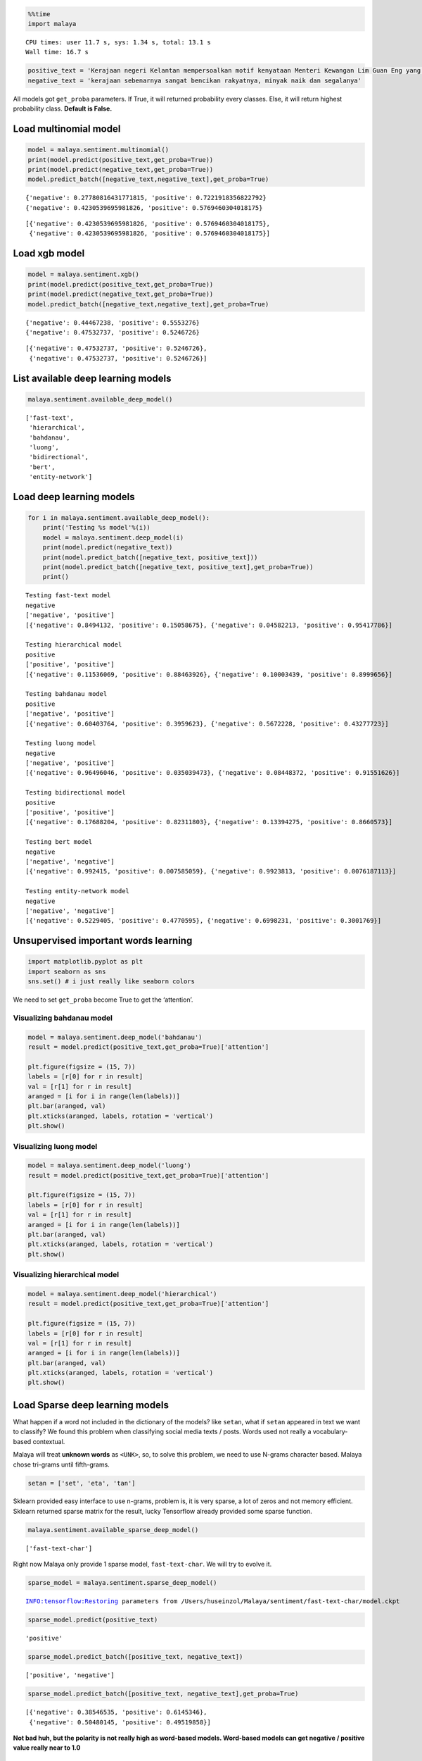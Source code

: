 
.. code:: ipython3

    %%time
    import malaya


.. parsed-literal::

    CPU times: user 11.7 s, sys: 1.34 s, total: 13.1 s
    Wall time: 16.7 s


.. code:: ipython3

    positive_text = 'Kerajaan negeri Kelantan mempersoalkan motif kenyataan Menteri Kewangan Lim Guan Eng yang hanya menyebut Kelantan penerima terbesar bantuan kewangan dari Kerajaan Persekutuan. Sedangkan menurut Timbalan Menteri Besarnya, Datuk Mohd Amar Nik Abdullah, negeri lain yang lebih maju dari Kelantan turut mendapat pembiayaan dan pinjaman.'
    negative_text = 'kerajaan sebenarnya sangat bencikan rakyatnya, minyak naik dan segalanya'

All models got ``get_proba`` parameters. If True, it will returned
probability every classes. Else, it will return highest probability
class. **Default is False.**

Load multinomial model
----------------------

.. code:: ipython3

    model = malaya.sentiment.multinomial()
    print(model.predict(positive_text,get_proba=True))
    print(model.predict(negative_text,get_proba=True))
    model.predict_batch([negative_text,negative_text],get_proba=True)


.. parsed-literal::

    {'negative': 0.27780816431771815, 'positive': 0.7221918356822792}
    {'negative': 0.4230539695981826, 'positive': 0.5769460304018175}




.. parsed-literal::

    [{'negative': 0.4230539695981826, 'positive': 0.5769460304018175},
     {'negative': 0.4230539695981826, 'positive': 0.5769460304018175}]



Load xgb model
--------------

.. code:: ipython3

    model = malaya.sentiment.xgb()
    print(model.predict(positive_text,get_proba=True))
    print(model.predict(negative_text,get_proba=True))
    model.predict_batch([negative_text,negative_text],get_proba=True)


.. parsed-literal::

    {'negative': 0.44467238, 'positive': 0.5553276}
    {'negative': 0.47532737, 'positive': 0.5246726}




.. parsed-literal::

    [{'negative': 0.47532737, 'positive': 0.5246726},
     {'negative': 0.47532737, 'positive': 0.5246726}]



List available deep learning models
-----------------------------------

.. code:: ipython3

    malaya.sentiment.available_deep_model()




.. parsed-literal::

    ['fast-text',
     'hierarchical',
     'bahdanau',
     'luong',
     'bidirectional',
     'bert',
     'entity-network']



Load deep learning models
-------------------------

.. code:: ipython3

    for i in malaya.sentiment.available_deep_model():
        print('Testing %s model'%(i))
        model = malaya.sentiment.deep_model(i)
        print(model.predict(negative_text))
        print(model.predict_batch([negative_text, positive_text]))
        print(model.predict_batch([negative_text, positive_text],get_proba=True))
        print()


.. parsed-literal::

    Testing fast-text model
    negative
    ['negative', 'positive']
    [{'negative': 0.8494132, 'positive': 0.15058675}, {'negative': 0.04582213, 'positive': 0.95417786}]
    
    Testing hierarchical model
    positive
    ['positive', 'positive']
    [{'negative': 0.11536069, 'positive': 0.88463926}, {'negative': 0.10003439, 'positive': 0.8999656}]
    
    Testing bahdanau model
    positive
    ['negative', 'positive']
    [{'negative': 0.60403764, 'positive': 0.3959623}, {'negative': 0.5672228, 'positive': 0.43277723}]
    
    Testing luong model
    negative
    ['negative', 'positive']
    [{'negative': 0.96496046, 'positive': 0.035039473}, {'negative': 0.08448372, 'positive': 0.91551626}]
    
    Testing bidirectional model
    positive
    ['positive', 'positive']
    [{'negative': 0.17688204, 'positive': 0.82311803}, {'negative': 0.13394275, 'positive': 0.8660573}]
    
    Testing bert model
    negative
    ['negative', 'negative']
    [{'negative': 0.992415, 'positive': 0.007585059}, {'negative': 0.9923813, 'positive': 0.0076187113}]
    
    Testing entity-network model
    negative
    ['negative', 'negative']
    [{'negative': 0.5229405, 'positive': 0.4770595}, {'negative': 0.6998231, 'positive': 0.3001769}]
    


Unsupervised important words learning
-------------------------------------

.. code:: ipython3

    import matplotlib.pyplot as plt
    import seaborn as sns
    sns.set() # i just really like seaborn colors

We need to set ``get_proba`` become True to get the ‘attention’.

Visualizing bahdanau model
^^^^^^^^^^^^^^^^^^^^^^^^^^

.. code:: ipython3

    model = malaya.sentiment.deep_model('bahdanau')
    result = model.predict(positive_text,get_proba=True)['attention']
    
    plt.figure(figsize = (15, 7))
    labels = [r[0] for r in result]
    val = [r[1] for r in result]
    aranged = [i for i in range(len(labels))]
    plt.bar(aranged, val)
    plt.xticks(aranged, labels, rotation = 'vertical')
    plt.show()



.. image:: load-sentiment_files/load-sentiment_15_0.png


Visualizing luong model
^^^^^^^^^^^^^^^^^^^^^^^

.. code:: ipython3

    model = malaya.sentiment.deep_model('luong')
    result = model.predict(positive_text,get_proba=True)['attention']
    
    plt.figure(figsize = (15, 7))
    labels = [r[0] for r in result]
    val = [r[1] for r in result]
    aranged = [i for i in range(len(labels))]
    plt.bar(aranged, val)
    plt.xticks(aranged, labels, rotation = 'vertical')
    plt.show()



.. image:: load-sentiment_files/load-sentiment_17_0.png


Visualizing hierarchical model
^^^^^^^^^^^^^^^^^^^^^^^^^^^^^^

.. code:: ipython3

    model = malaya.sentiment.deep_model('hierarchical')
    result = model.predict(positive_text,get_proba=True)['attention']
    
    plt.figure(figsize = (15, 7))
    labels = [r[0] for r in result]
    val = [r[1] for r in result]
    aranged = [i for i in range(len(labels))]
    plt.bar(aranged, val)
    plt.xticks(aranged, labels, rotation = 'vertical')
    plt.show()



.. image:: load-sentiment_files/load-sentiment_19_0.png


Load Sparse deep learning models
--------------------------------

What happen if a word not included in the dictionary of the models? like
``setan``, what if ``setan`` appeared in text we want to classify? We
found this problem when classifying social media texts / posts. Words
used not really a vocabulary-based contextual.

Malaya will treat **unknown words** as ``<UNK>``, so, to solve this
problem, we need to use N-grams character based. Malaya chose tri-grams
until fifth-grams.

.. code:: python

   setan = ['set', 'eta', 'tan']

Sklearn provided easy interface to use n-grams, problem is, it is very
sparse, a lot of zeros and not memory efficient. Sklearn returned sparse
matrix for the result, lucky Tensorflow already provided some sparse
function.

.. code:: ipython3

    malaya.sentiment.available_sparse_deep_model()




.. parsed-literal::

    ['fast-text-char']



Right now Malaya only provide 1 sparse model, ``fast-text-char``. We
will try to evolve it.

.. code:: ipython3

    sparse_model = malaya.sentiment.sparse_deep_model()


.. parsed-literal::

    INFO:tensorflow:Restoring parameters from /Users/huseinzol/Malaya/sentiment/fast-text-char/model.ckpt


.. code:: ipython3

    sparse_model.predict(positive_text)




.. parsed-literal::

    'positive'



.. code:: ipython3

    sparse_model.predict_batch([positive_text, negative_text])




.. parsed-literal::

    ['positive', 'negative']



.. code:: ipython3

    sparse_model.predict_batch([positive_text, negative_text],get_proba=True)




.. parsed-literal::

    [{'negative': 0.38546535, 'positive': 0.6145346},
     {'negative': 0.50480145, 'positive': 0.49519858}]



**Not bad huh, but the polarity is not really high as word-based models.
Word-based models can get negative / positive value really near to 1.0**

Train a multinomial model using custom dataset
----------------------------------------------

.. code:: ipython3

    import pandas as pd
    df = pd.read_csv('tests/02032018.csv',sep=';')
    df = df.iloc[3:,1:]
    df.columns = ['text','label']
    corpus = df.text.tolist()

corpus should be [(text, label)]

.. code:: ipython3

    dataset = [[df.iloc[i,0],df.iloc[i,1]] for i in range(df.shape[0])]
    bayes = malaya.sentiment.train_multinomial(dataset)


.. parsed-literal::

                 precision    recall  f1-score   support
    
       Negative       0.00      0.00      0.00        12
        Neutral       0.75      0.16      0.26        19
       Positive       0.53      1.00      0.69        30
    
    avg / total       0.49      0.54      0.42        61
    


You also able to feed directory location
^^^^^^^^^^^^^^^^^^^^^^^^^^^^^^^^^^^^^^^^

::

   directory
       |
       |- adidas
       |- apple
       |- hungry

.. code:: ipython3

    bayes = malaya.sentiment.train_multinomial('tests/local')


.. parsed-literal::

                 precision    recall  f1-score   support
    
         adidas       0.97      0.60      0.74       303
          apple       0.99      0.57      0.73       477
         hungry       0.79      0.93      0.86      1051
       kerajaan       0.85      0.81      0.83      1403
           nike       0.96      0.53      0.68       329
    pembangkang       0.71      0.87      0.78      1496
    
    avg / total       0.82      0.80      0.79      5059
    


.. code:: ipython3

    bayes.predict('saya suka kerajaan dan anwar ibrahim', get_proba = True)




.. parsed-literal::

    {'adidas': 0.0005529039473579767,
     'apple': 0.0006348307032386134,
     'hungry': 0.010374347097919939,
     'kerajaan': 0.07250377012308745,
     'nike': 0.00058477543567546,
     'pembangkang': 0.9153493726927218}



Train a multinomial using skip-gram vectorization
^^^^^^^^^^^^^^^^^^^^^^^^^^^^^^^^^^^^^^^^^^^^^^^^^

.. code:: ipython3

    bayes = malaya.sentiment.train_multinomial(
        'tests/local', vector = 'skip-gram', ngram_range = (1, 3), skip = 5
    )


.. parsed-literal::

                 precision    recall  f1-score   support
    
         adidas       0.36      0.86      0.51       301
          apple       0.50      0.87      0.63       482
         hungry       0.83      0.93      0.88      1046
       kerajaan       0.88      0.59      0.70      1358
           nike       0.56      0.81      0.66       321
    pembangkang       0.89      0.55      0.68      1551
    
    avg / total       0.78      0.70      0.71      5059
    


.. code:: ipython3

    bayes.predict('saya suka kerajaan dan anwar ibrahim', get_proba = True)




.. parsed-literal::

    {'adidas': 2.2801686476133734e-13,
     'apple': 7.228512692567908e-14,
     'hungry': 1.2286365803998912e-09,
     'kerajaan': 2.285014011490273e-06,
     'nike': 2.223604221487894e-13,
     'pembangkang': 0.9999977137568394}


